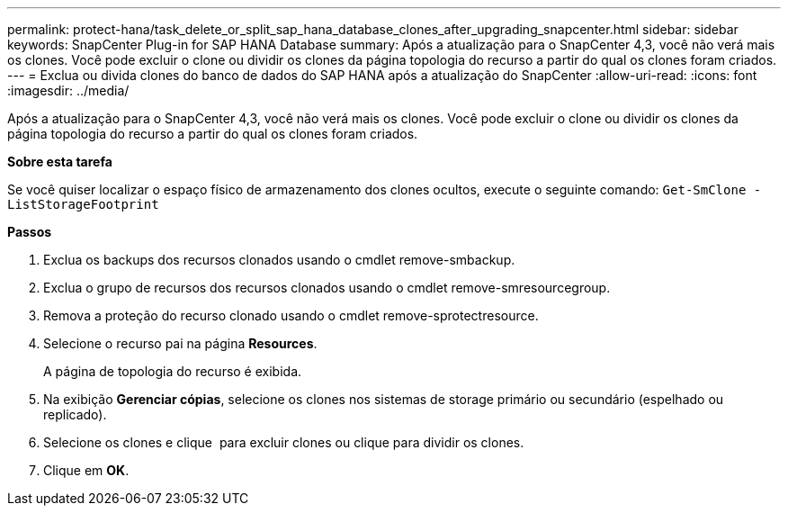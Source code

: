 ---
permalink: protect-hana/task_delete_or_split_sap_hana_database_clones_after_upgrading_snapcenter.html 
sidebar: sidebar 
keywords: SnapCenter Plug-in for SAP HANA Database 
summary: Após a atualização para o SnapCenter 4,3, você não verá mais os clones. Você pode excluir o clone ou dividir os clones da página topologia do recurso a partir do qual os clones foram criados. 
---
= Exclua ou divida clones do banco de dados do SAP HANA após a atualização do SnapCenter
:allow-uri-read: 
:icons: font
:imagesdir: ../media/


[role="lead"]
Após a atualização para o SnapCenter 4,3, você não verá mais os clones. Você pode excluir o clone ou dividir os clones da página topologia do recurso a partir do qual os clones foram criados.

*Sobre esta tarefa*

Se você quiser localizar o espaço físico de armazenamento dos clones ocultos, execute o seguinte comando: `Get-SmClone -ListStorageFootprint`

*Passos*

. Exclua os backups dos recursos clonados usando o cmdlet remove-smbackup.
. Exclua o grupo de recursos dos recursos clonados usando o cmdlet remove-smresourcegroup.
. Remova a proteção do recurso clonado usando o cmdlet remove-sprotectresource.
. Selecione o recurso pai na página *Resources*.
+
A página de topologia do recurso é exibida.

. Na exibição *Gerenciar cópias*, selecione os clones nos sistemas de storage primário ou secundário (espelhado ou replicado).
. Selecione os clones e clique image:../media/delete_icon.gif[""] para excluir clones ou clique para image:../media/split_cone.gif[""]dividir os clones.
. Clique em *OK*.

